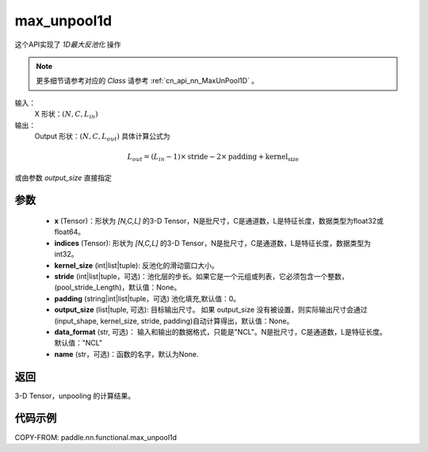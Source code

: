 .. _cn_api_nn_functional_max_unpool1d:


max_unpool1d
-------------------------------

.. py:function:: paddle.nn.functional.max_unpool1d(x, indices, kernel_size, stride=None, padding=0, data_format="NCL", output_size=None, name=None)

这个API实现了 `1D最大反池化` 操作

.. note::
   更多细节请参考对应的 `Class` 请参考 :ref:`cn_api_nn_MaxUnPool1D` 。


输入：
    X 形状：:math:`(N, C, L_{in})`
输出：
    Output 形状：:math:`(N, C, L_{out})` 具体计算公式为

.. math::
  L_{out} = (L_{in} - 1) \times \text{stride} - 2 \times \text{padding} + \text{kernel_size}

或由参数 `output_size` 直接指定


参数
:::::::::
    - **x** (Tensor)：形状为 `[N,C,L]` 的3-D Tensor，N是批尺寸，C是通道数，L是特征长度，数据类型为float32或float64。
    - **indices** (Tensor): 形状为 `[N,C,L]` 的3-D Tensor，N是批尺寸，C是通道数，L是特征长度，数据类型为int32。
    - **kernel_size** (int|list|tuple): 反池化的滑动窗口大小。
    - **stride** (int|list|tuple，可选)：池化层的步长。如果它是一个元组或列表，它必须包含一个整数，(pool_stride_Length)，默认值：None。
    - **padding** (string|int|list|tuple，可选) 池化填充,默认值：0。
    - **output_size** (list|tuple, 可选): 目标输出尺寸。 如果 output_size 没有被设置，则实际输出尺寸会通过(input_shape, kernel_size, stride, padding)自动计算得出，默认值：None。
    - **data_format** (str, 可选)： 输入和输出的数据格式，只能是"NCL"。N是批尺寸，C是通道数，L是特征长度。默认值："NCL"
    - **name** (str，可选)：函数的名字，默认为None.



返回
:::::::::

3-D Tensor，unpooling 的计算结果。


代码示例
:::::::::
COPY-FROM: paddle.nn.functional.max_unpool1d